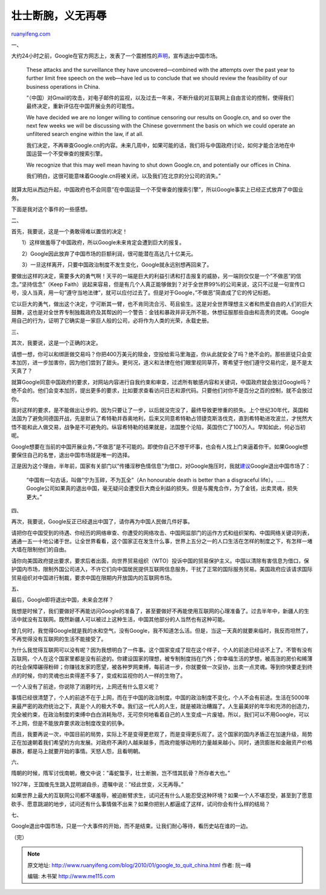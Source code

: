 .. _201001_google_to_quit_china:

壮士断腕，义无再辱
=====================================

`ruanyifeng.com <http://www.ruanyifeng.com/blog/2010/01/google_to_quit_china.html>`__

一、

大约24小时之前，Google在官方网志上，发表了一个震撼性的\ `声明 <http://googleblog.blogspot.com/2010/01/new-approach-to-china.html>`__\ ，宣布退出中国市场。

    These attacks and the surveillance they have uncovered—combined with
    the attempts over the past year to further limit free speech on the
    web—have led us to conclude that we should review the feasibility of
    our business operations in China.

    “（中国）对Gmail的攻击，对电子邮件的监视，以及过去一年来，不断升级的对互联网上自由言论的控制，使得我们最终决定，重新评估在中国开展业务的可能性。

    We have decided we are no longer willing to continue censoring our
    results on Google.cn, and so over the next few weeks we will be
    discussing with the Chinese government the basis on which we could
    operate an unfiltered search engine within the law, if at all.

    我们决定，不再审查Google.cn的内容。未来几周中，如果可能的话，我们将与中国政府讨论，如何才能合法地在中国运营一个不受审查的搜索引擎。

    We recognize that this may well mean having to shut down Google.cn,
    and potentially our offices in China.

    我们明白，这很可能意味着Google.cn将被关闭，以及我们在北京的分公司的消失。”

就算太阳从西边升起，中国政府也不会同意”在中国运营一个不受审查的搜索引擎”，所以Google事实上已经正式放弃了中国业务。

下面是我对这个事件的一些感想。

二、

首先，我要说，这是一个勇敢得难以置信的决定！

　　1）这样做羞辱了中国政府，所以Google未来肯定会遭到巨大的报复。

　　2）Google因此放弃了中国市场的巨额利润，很可能潜在高达几十亿美元。

　　3）一旦这样离开，只要中国政治制度不发生变化，Google就永远别想再回来了。

要做出这样的决定，需要多大的勇气啊！天平的一端是巨大的利益引诱和打击报复的威胁，另一端则仅仅是一个”不做恶”的信念。”坚持信念”（Keep
Faith）说起来容易，但是有几个人真正能够做到？对于全世界99%的公司来说，这只不过是一句宣传口号，没人当真，用一句”遵守当地法律”，就可以应付过去了。但是对于Google，”不做恶”简直成了它的传记标题。

它以巨大的勇气，做出这个决定，宁可断其一臂，也不肯同流合污、苟且偷生。这是对全世界理想主义者和热爱自由的人们的巨大鼓舞，这也是对全世界专制独裁政府及其帮凶的一个警告：金钱和暴政并非无所不能，休想征服那些自由和高贵的灵魂。Google用自己的行为，证明了它确实是一家巨人般的公司，必将作为人类的光荣，永载史册。

三、

其次，我要说，这是一个正确的决定。

请想一想，你可以和绑匪做交易吗？你把400万美元的赎金，空投给索马里海盗，你从此就安全了吗？绝不会的。那些匪徒只会变本加厉，进一步加害你，因为他们尝到了甜头。更何况，道义和法律在他们眼里视同草芥，寄希望于他们遵守交易约定，是不是太天真了？

就算Google同意中国政府的要求，对网站内容进行自我约束和审查，过滤所有敏感内容和关键词，中国政府就会放过Google吗？绝不会的。他们会变本加厉，提出更多的要求，比如要求查看访问日志和源代码。只要他们对你不是百分之百的控制，就不会放过你。

面对这样的要求，是不能做出让步的。因为只要让了一步，以后就没完没了，最终导致更惨重的损失。上个世纪30年代，英国和法国为了避免同德国开战，先是默认了希特勒并吞奥地利，后来又同意希特勒占领捷克斯洛伐克，直到希特勒进攻波兰，才恍然大悟不能和此人做交易，战争是不可避免的。纵容希特勒的结果就是，法国整个沦陷，英国伤亡了100万人。早知如此，何必当初呢。

Google想要在当前的中国开展业务，”不做恶”是不可能的。即使你自己不想干坏事，也会有人找上门来逼着你干。如果Google想要保住自己的名誉，退出中国市场就是唯一的选择。

正是因为这个理由，半年前，国家有关部门以”传播淫秽色情信息”为借口，对Google施压时，我就\ `建议 <http://www.ruanyifeng.com/blog/2009/06/an_honourable_death_is_better_than_a_disgraceful_life.html>`__\ Google退出中国市场了：

    “中国有一句古话，叫做”宁为玉碎，不为瓦全”（An honourable death is
    better than a disgraceful
    life）。……Google公司如果真的退出中国，毫无疑问会遭受巨大商业利益的损失。但是与魔鬼合作，为了金钱，出卖灵魂，损失更大。”

四、

再次，我要说，Google反正已经退出中国了，请你再为中国人民做几件好事。

请把你在中国受到的待遇、你经历的网络审查、你遭受的网络攻击、中国网监部门的运作方式和组织架构、中国网络关键词列表，通通一五一十地公诸于世。让全世界看看，这个国家正在发生什么事，世界上五分之一的人口生活在怎样的制度之下，有怎样一堵大墙在限制他们的自由。

请你向美国政府提出要求，要求后者出面，向世界贸易组织（WTO）投诉中国的贸易保护主义。中国以清除有害信息为借口，保护国内市场，限制外国公司进入，不许它们向中国居民提供互联网信息服务，干扰了正常的国际服务贸易。美国政府应该请求国际贸易组织对中国进行制裁，要求中国在限期内开放国内的互联网市场。

五、

最后，Google即将退出中国，未来会怎样？

我想是时候了，我们要做好不再能访问Google的准备了，甚至要做好不再能使用互联网的心理准备了。过去半年中，新疆人的生活中就没有互联网。既然新疆人可以被过上这种生活，中国其他部分的人当然也有这种可能。

曾几何时，我觉得Google就是我的水和空气，没有Google，我不知道怎么活。但是，当这一天真的就要来临时，我反而坦然了，不再觉得没有互联网的生活不能接受了。

为什么我觉得互联网可以没有呢？因为我想明白了一件事。这个国家变成了现在这个样子，个人的前途已经谈不上了。不管有没有互联网，个人在这个国家里都是没有前途的。你建设国家的理想，被专制制度挡在门外；你幸福生活的梦想，被高涨的房价和稀薄的社会保障碾得粉碎；你赚钱发家的愿望，被各种罗网束缚，每前进一步，你就要做一次妥协，出卖一点灵魂。等到你快要走到终点的时候，你的灵魂也出卖得差不多了，变成和监视你的人一样的生物了。

一个人没有了前途，你说除了消磨时光，上网还有什么意义呢？

事情已经很清楚了，个人的前途不在于上网，而在于中国的政治制度。中国的政治制度不变化，个人不会有前途。生活在5000年来最严密的政府统治之下，真是个人的极大不幸。我们这一代人的人生，就是被政治糟蹋了。人生最美好的年华和充沛的创造力，完全被约束，在政治制度的束缚中白白消耗殆尽，无可奈何地看着自己的人生变成一片废墟。所以，我们可以不用Google，可以不上网，但是不能放弃要求政治制度改变的抗争。

而且，我要再说一次，中国目前的局势，实际上不是变得更悲观了，而是变得更乐观了。这个国家的国内矛盾正在加速升级，局势正在加速朝着我们希望的方向发展。对政府不满的人越来越多，而政府能够动用的力量越来越小。同时，通货膨胀和金融资产价格暴跌，都是马上就要开始的事情。天怒人怨，且看明朝。

六、

隋朝的时候，隋军讨伐南朝，檄文中说：”毒蛇螫手，壮士断腕，岂不惜其肌骨？所存者大也。”

1927年，王国维先生跳入昆明湖自杀，遗嘱中说：”经此世变，义无再辱。”

如果世界上最大的互联网公司都不堪羞辱，被迫断臂求生，试问还有什么人能忍受这种环境？如果一个人不堪忍受，甚至到了愿意砍手、愿意跳湖的地步，试问还有什么事情做不出来？如果你把别人都逼成了这样，试问你会有什么样的结局？

七、

Google退出中国市场，只是一个大事件的开始，而不是结束。让我们耐心等待，看历史站在谁的一边。

（完）

.. note::
    原文地址: http://www.ruanyifeng.com/blog/2010/01/google_to_quit_china.html 
    作者: 阮一峰 

    编辑: 木书架 http://www.me115.com